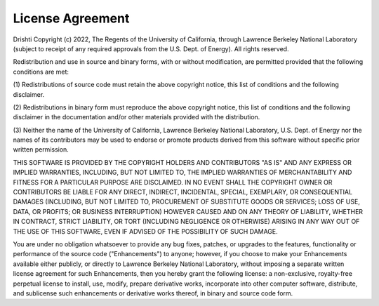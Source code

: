 License Agreement
===================================

Drishti Copyright (c) 2022, The Regents of the University of 
California, through Lawrence Berkeley National Laboratory (subject 
to receipt of any required approvals from the U.S. Dept. of Energy). 
All rights reserved.

Redistribution and use in source and binary forms, with or without
modification, are permitted provided that the following conditions are met:

(1) Redistributions of source code must retain the above copyright notice,
this list of conditions and the following disclaimer.

(2) Redistributions in binary form must reproduce the above copyright
notice, this list of conditions and the following disclaimer in the
documentation and/or other materials provided with the distribution.

(3) Neither the name of the University of California, Lawrence Berkeley
National Laboratory, U.S. Dept. of Energy nor the names of its contributors
may be used to endorse or promote products derived from this software
without specific prior written permission.

THIS SOFTWARE IS PROVIDED BY THE COPYRIGHT HOLDERS AND CONTRIBUTORS "AS IS"
AND ANY EXPRESS OR IMPLIED WARRANTIES, INCLUDING, BUT NOT LIMITED TO, THE
IMPLIED WARRANTIES OF MERCHANTABILITY AND FITNESS FOR A PARTICULAR PURPOSE
ARE DISCLAIMED. IN NO EVENT SHALL THE COPYRIGHT OWNER OR CONTRIBUTORS BE
LIABLE FOR ANY DIRECT, INDIRECT, INCIDENTAL, SPECIAL, EXEMPLARY, OR
CONSEQUENTIAL DAMAGES (INCLUDING, BUT NOT LIMITED TO, PROCUREMENT OF
SUBSTITUTE GOODS OR SERVICES; LOSS OF USE, DATA, OR PROFITS; OR BUSINESS
INTERRUPTION) HOWEVER CAUSED AND ON ANY THEORY OF LIABILITY, WHETHER IN
CONTRACT, STRICT LIABILITY, OR TORT (INCLUDING NEGLIGENCE OR OTHERWISE)
ARISING IN ANY WAY OUT OF THE USE OF THIS SOFTWARE, EVEN IF ADVISED OF THE
POSSIBILITY OF SUCH DAMAGE.

You are under no obligation whatsoever to provide any bug fixes, patches,
or upgrades to the features, functionality or performance of the source
code ("Enhancements") to anyone; however, if you choose to make your
Enhancements available either publicly, or directly to Lawrence Berkeley
National Laboratory, without imposing a separate written license agreement
for such Enhancements, then you hereby grant the following license: a
non-exclusive, royalty-free perpetual license to install, use, modify,
prepare derivative works, incorporate into other computer software,
distribute, and sublicense such enhancements or derivative works thereof,
in binary and source code form.